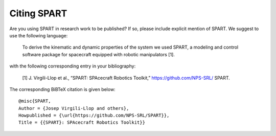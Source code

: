 =====================
Citing SPART
=====================

Are you using SPART in research work to be published? If so, please include explicit mention of SPART. We suggest to use the following language:
	
	To derive the kinematic and dynamic properties of the system we used SPART, a modeling and control software package for spacecraft equipped with robotic manipulators [1].


with the following corresponding entry in your bibliography:
 
	[1] J. Virgili-Llop et al., “SPART: SPAcecraft Robotics Toolkit,” 
	https://github.com/NPS-SRL/ SPART.

The corresponding BiBTeX citation is given below::

	@misc{SPART,
	Author = {Josep Virgili-Llop and others},
	Howpublished = {\url{https://github.com/NPS-SRL/SPART}},
	Title = {{SPART}: SPAcecraft Robotics Toolkit}}